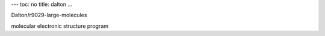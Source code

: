 ---
toc: no
title: dalton
...

Dalton/r9029-large-molecules

molecular electronic structure program


.. vim:ft=rst
